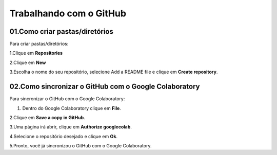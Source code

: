 Trabalhando com o GitHub
****

01.Como criar pastas/diretórios
====

Para criar pastas/diretórios:

1.Clique em **Repositories** 

.. image:: images/github/repositories.png
   :align: center
   :width: 350

2.Clique em **New** 

.. image:: images/github/new_repositories_2.png
   :align: center
   :width: 350


3.Escolha o nome do seu repositório, selecione Add a README file e clique em **Create repository**.

.. image:: images/github/create_repositories.png
   :align: center
   :width: 350

02.Como sincronizar o GitHub com o Google Colaboratory
====

Para sincronizar o GitHub com o Google Colaboratory:

1. Dentro do Google Colaboratory clique em **File**.

.. image:: images/github/file.png
   :align: center
   :width: 350

2.Clique em **Save a copy in GitHub**.

.. image:: images/github/save_copy_github.png
   :align: center
   :width: 350

3.Uma página irá abrir, clique em **Authorize googlecolab**.

.. image:: images/github/authorize_googlecolab.png
   :align: center
   :width: 350

4.Selecione o repositório desejado e clique em **Ok**.

.. image:: images/github/ok_google.png
   :align: center
   :width: 350

5.Pronto, você já sincronizou o GitHub com o Google Colaboratory.
